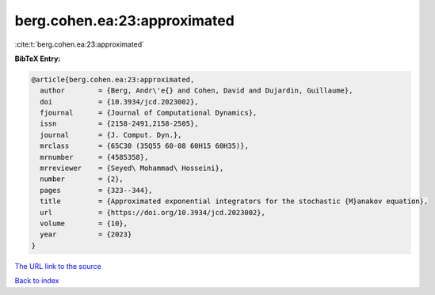 berg.cohen.ea:23:approximated
=============================

:cite:t:`berg.cohen.ea:23:approximated`

**BibTeX Entry:**

.. code-block:: bibtex

   @article{berg.cohen.ea:23:approximated,
     author        = {Berg, Andr\'e{} and Cohen, David and Dujardin, Guillaume},
     doi           = {10.3934/jcd.2023002},
     fjournal      = {Journal of Computational Dynamics},
     issn          = {2158-2491,2158-2505},
     journal       = {J. Comput. Dyn.},
     mrclass       = {65C30 (35Q55 60-08 60H15 60H35)},
     mrnumber      = {4585358},
     mrreviewer    = {Seyed\ Mohammad\ Hosseini},
     number        = {2},
     pages         = {323--344},
     title         = {Approximated exponential integrators for the stochastic {M}anakov equation},
     url           = {https://doi.org/10.3934/jcd.2023002},
     volume        = {10},
     year          = {2023}
   }

`The URL link to the source <https://doi.org/10.3934/jcd.2023002>`__


`Back to index <../By-Cite-Keys.html>`__
